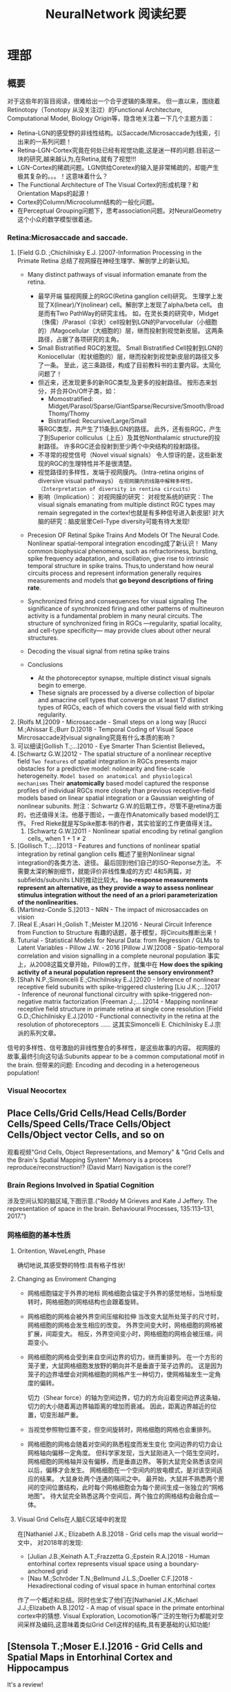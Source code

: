 

#+STARTUP: indent
#+TITLE: NeuralNetwork 阅读纪要

* 理部
** 概要
对于这些年的盲目阅读，很难给出一个合乎逻辑的条理来。
但一直以来，围绕着Retinotopy（Tonotopy 从没关注过）的Functional Architecture, Computational Model, Biology Origin等，隐含地关注着一下几个主题方面：
- Retina-LGN的感受野的非线性结构。以Saccade/Microsaccade为线索，引出来的一系列问题！
- Retina-LGN-Cortex究竟在何处已经有视觉功能,这是迷一样的问题.目前这一块的研究,越来越认为,在Retina,就有了视觉!!!
- LGN-Cortex的稀疏问题。LGN供给Coretex的输入是非常稀疏的，却能产生极其复杂的。。。！这意味着什么？
- The Functional Architecture of The Visual Cortex的形成机理？和Orientation Maps的起源！
- Cortex的Column/Microcolumn结构的一般化问题。
- 在Perceptual Grouping问题下，思考association问题。对NeuralGeometry这个小众的数学模型很着迷。

*** Retina:Microsaccade and saccade.
1. [Field G.D. ;Chichilnisky E.J. ]2007-Information Processing in the Primate Retina
   总结了视网膜在神经生理学、解剖学上的新认知。
   - Many distinct pathways of visual information emanate from the retina.
     - 最早开端
       猫视网膜上的RGC(Retina ganglion cell)研究。
       生理学上发现了X(linear)/Y(nolinear) cell。解剖学上发现了alpha/beta cell。
       由是而有Two PathWay的研究主线。
       如，在灵长类的研究中，Midget（侏儒）/Parasol（伞状）cell投射到LGN的Parvocellular（小细胞的）/Magocellular（大细胞的）层，继而投射到视觉新皮层。
       这两条路径，占据了各项研究的主角。
     - Small Bistratified RGC的发现。
       Small Bistratified Cell投射到LGN的Koniocellular（粒状细胞的）层，继而投射到视觉新皮层的路径又多了一条。
       至此，这三条路径，构成了目前教科书的主要内容。太简化问题了！
     - 但近来，还发现更多的新RGC类型,及更多的投射路径。
       按形态来划分，并合并On/Off子类，如：
       - Momostratified: Midget/Parasol/Sparse/GiantSparse/Recursive/Smooth/BroadThomy/Thomy
       - Bistratified: Recursive/Large/Small
       等RGC类型，共产生了11条到LGN的路径。
       此外，还有些RGC，产生了到Superior colliculus（上丘）及其他Nonthalamic structure的投射路径。
       许多RGC还会投射到至少两个中央结构的投射路径。
     - 不寻常的视觉信号（Novel visual signals）
       令人惊讶的是，这些新发现的RGC的生理特性并不是很清楚。
     - 视觉路径的多样性，发端于视网膜内。（Intra-retina origins of diversive visual pathways）
       =在视网膜内的线路中解释多样性。（Interpretation of diversity in rentina circuits）=
     - 影响（Implication）：
       对视网膜的研究：
       对视觉系统的研究：The visual signals emanating from multiple distinct RGC types may remain segregated in the cortex!也就是有多种信号进入新皮层!
       对大脑的研究：脑皮层里Cell-Type diversity可能有待大发现!

   - Precesion OF Retinal Spike Trains And Models Of The Neural Code.
     Nonlinear spatial-temporal integration encoding成了新认识！
     Many common biophysical phenomena, such as refractoriness, bursting, spike frequency adaptation, and oscillation, give rise to intrinsic temporal structure in spike trains.
     Thus,to understand how neural circuits process and represent information generally requires measurements and models that *go beyond descriptions of firing rate*.

   - Synchronized firing and consequences for visual signaling
     The significance of synchronized firing and other patterns of multineuron activity is a fundamental problem in many neural circuits.
     The structure of synchronized firing in RGCs —regularity, spatial locality, and cell-type specificity— may provide clues about other neural structures.
   - Decoding the visual signal from retina spike trains

   - Conclusions
     - At the photoreceptor synapse, multiple distinct visual signals begin to emerge.
     - These signals are processed by a diverse collection of bipolar and amacrine cell types that converge on at least 17 distinct types of RGCs, each of which covers the visual field with striking regularity.
2. [Rolfs M.]2009 - Microsaccade - Small steps on a long way
   [Rucci M.;Ahissar E.;Burr D.]2018 - Temporal Coding of Visual Space
   Mircrosaccade对visual signaling究竟有什么本质的影响？
3. 可以细读[Gollish T.;...]2010 - Eye Smarter Than Scientist Believed。
4. [Schwartz G.W.]2012 - The spatial structure of a nonlinear receptive field
   =Two features= of spatial integration in RGCs presents major obstacles for a predictive model: nolinearity and fine-scale heterogeneity.
   =Model based on anatomical and physiological mechanisms=
   Their *anatomically* based model captured the response profiles of individual RGCs more closely than previous receptive-field models based on linear spatial integration or a Gaussian weighting of nonlinear subunits.
   附注：Schwartz G.W.的后期工作，尽管不是retina方面的，也还值得关注。他基于图论，一直在作Anatomically based model的工作。
   Fred Rieke就是写Spike那本书的作者，其实验室的工作更值得关注。
   1. [Schwartz G.W.]2011 - Nonlinear spatial encoding by retinal ganglion cells_ when 1 + 1 ≠ 2
5. [Gollisch T.;...]2013 - Features and functions of nonlinear spatial integration by retinal ganglion cells
   概述了鉴别Nonlinear signal integration的各类方法、途径。
   最后回到他们自己的ISO-Reponse方法。
   不需要太深的解剖细节，就能评价非线性集成的方式!
   4和5两篇，对subfields/subunits LN的推动比较大。
   *Iso-response measurements represent an alternative, as they provide a way to assess nonlinear stimulus integration without the need of an a priori parameterization of the nonlinearities.*
6. [Martinez-Conde S.]2013 - NRN - The impact of microsaccades on vision
7. [Real E.;Asari H.;Golish T.;Meister M.]2016 - Neural Circuit Inference from Function to Structure
   有趣的话题，基于模型，将Circuits推断出来！
8. Tuturial - Statistical Models for Neural Data: from Regression / GLMs to Latent Variables - Pillow J.W. - 2016
   [Pillow J.W.]2008 - Spatio-temporal correlation and vision signalling in a complete neuronal population
   事实上，从2008这篇文章开始，Pillow的工作，就集中在 *How does the spiking activity of a neural population represent the sensory environment?*
9. [Shah N.P.;Simoncelli E.;Chichilnisky E.J.]2020 - Inference of nonlinear receptive field subunits with spike-triggered clustering
   [Liu J.K.;...]2017 - Inference of neuronal functional circuitry with spike-triggered non-negative matrix factorization
   [Freeman J.;....]2014 - Mapping nonlinear receptive field structure in primate retina at single cone resolution
   [Field G.D.;Chichilnisky E.J.]2010 - Functional connectivity in the retina at the resolution of photoreceptors
   ......
   这其实Simoncelli E. Chichilnisky E.J.宗派的系列文章。
信号的多样性、信号激励的非线性整合的多样性，是这些故事的内容。
视网膜的故事,最终引向这句话:Subunits appear to be a common computational motif in the brain.
但带来的问题: Encoding and decoding in a heterogeneous population!
*** Visual Neocortex
** Place Cells/Grid Cells/Head Cells/Border Cells/Speed Cells/Trace Cells/Object Cells/Object vector Cells, and so on
观看视频"Grid Cells, Object Representations, and Memory" & "Grid Cells and the Brain's Spatial Mapping System"
Memory is a process reproduce/reconstruction!? (David Marr)
Navigation is the core!?
*** Brain Regions Involved in Spatial Cognition
涉及空间认知的脑区域,下图示意.("Roddy M Grieves and Kate J Jeffery. The representation of space in the brain. Behavioural Processes, 135:113–131, 2017.")
[[file:./images/GridCells/SpatialRecognition.jpg]]
*** 网格细胞的基本性质
**** Oritention, WaveLength, Phase
确切地说,其感受野的特性:具有格子性状!
[[file:./images/GridCells/Attributes.jpg]]
**** Changing as Enviroment Changing
- 网格细胞锚定于外界的地标
  网格细胞会锚定于外界的感觉地标，当地标旋转时，网格细胞的网格结构也会跟着旋转。
  [[file:./images/GridCells/ChangeWithAnchor.jpg]]
- 网格细胞的网格会被外界空间压缩和拉伸
  当改变大鼠所处笼子的尺寸时，网格细胞的网格会发生相应的改变。
  外界空间变大时，网格细胞的网格被扩展，间距变大。
  相反，外界空间变小时，网格细胞的网格会被压缩，间距变小。
  [[file:./images/GridCells/ChangeWithScale.jpg]]
- 网格细胞的网格会受到来自空间边界的切力，继而重排列。
  在一个方形的笼子里，大鼠网格细胞发放野的朝向并不是垂直于笼子边界的。
  这是因为笼子的边界墙壁会对网格细胞的网格产生一种切力，使网格轴发生一定角度的偏转。
  [[file:./images/GridCells/ChangeWithBoundary.jpg]]

  切力（Shear force）的轴为空间边界，切力的方向沿着空间边界这条轴，切力的大小随着离边界轴距离的增加而衰减。
  因此，距离边界越近的位置，切变形越严重。
  [[file:./images/GridCells/ChangeWithBoundary_I.jpg]]
- 当视觉参照物位置不变，但空间旋转时，网格细胞的网格也会重排列。
  [[file:./images/GridCells/ChangeWithSpaceRotation.jpg]]
- 网格细胞的网格会随着对空间的熟悉程度而发生变化
  空间边界的切力会让网格轴向偏移一定角度。
  但科学家发现，当大鼠刚进入一个陌生空间时，网格细胞的网格轴并没有偏移，而是垂直边界。
  等到大鼠完全熟悉该空间以后，偏移才会发生。
  网格细胞在一个空间内的放电模式，是对该空间适应的结果。
  [[file:./images/GridCells/ChangeWithFamilarity.jpg]]
  大鼠身处两个连通的隔间之中。
  最开始，大鼠并不熟悉两个房间的空间位置结构，此时每个网格细胞会为每个房间生成一张独立的“网格地图”。
  待大鼠完全熟悉这两个空间后，两个独立的网格结构会融合成一体。
  [[file:./images/GridCells/ChangeWithFamilarity_I.jpg]]
**** Visual Grid Cells在人脑EC区域中的发现
在[Nathaniel J.K.; Elizabeth A.B.]2018 - Grid cells map the visual world一文中，
对2018年的发现:
  - [Julian J.B.;Keinath A.T.;Frazzetta G.;Epstein R.A.]2018 - Human entorhinal cortex represents visual space using a boundary-anchored grid
  - [Nau M.;Schröder T.N.;Bellmund J.L.S.;Doeller C.F.]2018 - Hexadirectional coding of visual space in human entorhinal cortex
作了一个概述和总结。同时也坐实了他们在[Nathaniel J.K.;Michael J.J.;Elizabeth A.B.]2012 - A map of visual space in the primate entorhinal cortex中的猜想.
Visual Exploration, Locomotion等广泛的生物行为都能对空间采样及编码,这意味着类似Grid Cell这样的结构,具有更基础的认知功能!

** [Stensola T.;Moser E.I.]2016 - Grid Cells and Spatial Maps in Entorhinal Cortex and Hippocampus
It's a review!
*** Place Cells and Grid Cells神经生理发现
- Place Cells:  ... Tolmanian cognitive maps
- Grid Cells: ...
*** Grid-to-Place Transformation中的神经生理
Grid Map的组织方式: 沿着 MEC 的 DorsalVentral Axis 的 Modular Organization. See "Discretization of the Entorhinal Grid Map"
*** Computational Models Of Grid-to-Place Transformation
一堆的猜想，留待慢慢阅读吧？
** [Sorscher B.]2019 - A unified theory for the origin of grid cells through the lens of pattern formations
这篇文章，可能会是一片重要的文章! - 最终,2022年,修改了一下后,在Neuron期刊上发表!
而[Dumont N.S.Y.;...]2020 - Accurate representation for spatial cognition using grid cells 一文中,也据此来论证SSP的生物合理性.

** New approaches to Deep Networks
这是一篇评论，议及四种网络
- CapsuleNet  (Hinton  @ ??)
- HTM         (Hawkins @ Numenta)
- Sparsey     (Rinkus  @ Neurithmic Systems)
- RCN         (George  @ Vicarious)

References
- Sabour, S., Frosst, N. & Hinton, G.            Dynamic Routing between Capsules. (2017).
- Hawkins, J., Ahmad, S. & Cui, Y.               Why Does the Neocortex Have Layers and Columns, A Theory of Learning the 3D Structure of the World.(2017).
- George, D. & Hawkins, J.                       A hierarchical Bayesian model of invariant pattern recognition in the visual cortex.(2005).
- Hawkins, J. & George, D.                       Hierarchical temporal memory: Concepts, theory and terminology.(2006).
- George, D. & Hawkins, J.                       Towards a mathematical theory of cortical micro-circuits.(2009).
- Hawkins, J., Ahmad, S. & Dubinsky, D.          HTM Cortical Learning Algorithms.(2011).
- Hawkins, J. & Ahmad, S.                        Why neurons have thousands of synapses, a theory of sequence memory in neocortex.(2016).
- George, D. et al.                              A Generative Vision Model that Trains with High Data Efficiency and breaks text-based CAPTCHAs.(2017).
- Rinkus, G. J.                                  A cortical sparse distributed coding model linking mini- and macrocolumn-scale functionality.(2010).
- Rinkus, R. & Leveille, J.                      Superposed Episodic and Semantic Memory via Sparse Distributed Representation. (2017).

** Sparsey - Event Recognition Via Deep Hierarchical Sparse Distributed Code - 2014
注：在《Radically New Theory of how the Brain Represents and Computes with Probabilities》里又总结了他的那些激进理论。
A macro/mini-column model of cortical computation
cells -> mini-columns (competitive modulars) -> macro-columns

作者反思群编码的问题：
Most previous probabilistic population coding (PPC) theories share basic properties:
1) continuous-valued units;
2) fully/densely-distributed codes;
3) graded synapses;
4) rate coding;
5) units have innate unimodal tuning functions (TFs);
6) units are intrinsically noisy;
7) noise/correlation is generally considered harmful.

They present a radically different theory that assumes:
1) binary units;
2) only a small subset of units, i.e., a sparse distributed representation (SDR) (a.k.a. cell assembly, ensemble),comprises any individual code;
3) functionally binary synapses;
4) signaling formally requires only single(i.e., first) spikes;
5) units initially have completely flat TFs (all weights zero);
6) units are far less intrinsically noisy than traditionally thought;
7) rather noise is
   - a resource generated/used to cause similar inputs to map to similar codes,
   - controlling a tradeoff between storage capacity and embedding the input space statistics in the pattern of intersections over stored codes,
   - epiphenomenally determining correlation patterns across neurons.

** RCN - Recursive Cortical NetWork
RCN integrates and builds upon various ideas from Compostional Models - ... - into a structured probabilistic graphical model such that Belief-Propagation can be used as the primary approximate inference engine.
** Capsulenet
对这个网络,不能用纯粹的数学或技术眼光看.要看他们二十年来在坚持什么！它那背后简单的哲学！
*** 从"Transforming auto encoder"开始,提出Capsules这个比喻！"Capsules encapsulate all important information about the state of the feature they are detecting in vector form."
下面是那篇文章中最重要的话:
Instead of aiming for viewpoint invariance in the activities of “neurons”
that use a single scalar output to summarize the activities of a local pool of replicated feature detectors,

artificial neural networks should use local “capsules”
that perform some quite complicated internal computations on their inputs
and then encapsulate the results of these computations into a small vector of highly informative outputs.


Each capsule
learns to recognize an implicitly defined visual entity
over a limited domain of viewing conditions and deformations
and
it outputs
both
the probability that the entity is present within its limited domain
and
a set of “instantiation parameters”
that may include the precise pose, lighting and deformation of the visual entity relative to an implicitly defined canonical version of that entity.

When the capsule is working properly,
the probability of the visual entity being present is locally invariant
— it does not change as the entity moves over the manifold of possible appearances within the limited domain covered by the capsule.
The instantiation parameters, however, are “equivariant”
— as the viewing conditions change and the entity moves over the appearance manifold,
the instantiation parameters change by a corresponding amount because they are representing the intrinsic coordinates of the entity on the appearance manifold.

理解起来的话，就是:
"Capsules encapsulate all important information about the state of the feature they are detecting in vector form."
CNN丢失了feature的状态信息.
"胶囊"不仅要提供feature出现的概率,还要提供feature的状态信息！
!!但这样看来,和其他的"column"新理念,还是有差异的!


*** "Dynamic Routing Between Capsules"
这篇文章是"Capsules"理念的又一技术上的探索.
**** 技术一: "Routing by agreement"
Compositional Gramar, Hierarchical Representation, Parse Tree 等等,是脑内知识表示的比喻,这似乎是"所期望"的共识！但如何达成这样的表示呢？
动态路由要解决的问题是:自底向上,构造层次表示！ -- From bottom to up, to construct Parse Tree or Hierarchical Representation!
Lower level capsule will send its input to the higher level capsule that “agrees” with its input.
表面看来有点逻辑玄奥.
**** 技术二: "Squashing"
"We want the length of the output vector of a capsule to represent the probability that the entity represented by the capsule is present in the current input."
**** 技术三: 其实是个假设,"At each location in the image, there is at most one instance of the type of entity that a capsule represents."


** HTM(Hierarchical Temporal Memory)
(目前,有这种理论变化 HTM => The Thousand Brains Theory of Intelligence)
*** Biological and Machine Intelligence: - A digital book that documents Hierarchical Temporal Memory (HTM) - 这里面可能真有戏!
这是关于HTM的技术文档。
**** HTM Principles
神经生理学上的那些内容，启发了作者的基本原理？
- Biological Observation: =The Structure of the Neocortex=
  HTM principle:          =Common Algorithms [Cellunar layers - Mini-Columns - Columns]=
- Biological Observation: =Neurons are Sparsely Activated=
  HTM principle:          =Sparse Distributed Representations(SDR)=
- Biological Observation: =The Inputs and Outputs of the Neocortex=
  HTM principles:
  1. Sensory Encoders
  2. HTM Systems are embeded within sensory-motor Systems
  3. HTM relies on streaming data and sequence memory
  4. On-Line learning
**** Sparse Distributed Representations
- Capacity of SDRs and the probability of mismatches
- Robustness of SDRs and the probability of error with noise
- Reliable classification of a list of SDR vectors
- Unions of SDRs
- Robustness of unions in the presence of noise
需要注意的是,SDR应当是Distributed Vector Representation(DVR)这一庞大议题下的子议题.!
需要反思的是，“稀疏表示”路线有多少种。这个在"HTM Spatial Pooler"里总结一下！
**** Encoding Data for HTM Systems
**** Spatial Pooling algorithms
**** Tempory Memory Algorithms
**** Voting across columns
**** Location Layers in Grid Cells
*** 几篇论文：
**** Why neurons have thousands synapses - a Theory of Sequence Memory in Neocortex [Hawkins J]2015
建立了 HTM model neurons.
**** The HTM Spatial Pooler — A Neocortical Algorithm for Online Sparse Distributed Coding [YuWei Cui]2017
Sparse Coding技术中存在的问题：
- 着重表示，没搞清计算本质。
  重构误差最小+“某条优化原则: 能耗最小，稀疏表示反映客观世界的稀疏结构等等”
  Most previous studies propose the goal of sparse coding is to avoid information loss, reduce energy consumption, form associative memory with minimum cross talk, and so on.
  但问题是，它们没考虑Sparse Coding的计算特性。即稀疏码，适用于什么样的计算体系，如何用于计算，等等一系列问题。
- HTM Spatial Pooler中考虑的因素
  Sparseless, Entropy, Noise Robustness, Stablity.
**** 关于Location Based FrameWork的思想的形成，目前看三篇文章:
- =A Theory of How Columns in the Neocortex Enable Learning the Structure of the World [Hawkins J.]2017=
  Columns and Layers 是个通用结构,这意味着什么?
- =Locations in the Neocortex - A Theory of Sensorimotor Object Recognition Using Cortical Grid Cells [Lewis M.]2019=
- =A Framework for Intelligence and Cortical Function Based on Grid Cells in the Neocortex [Hawkins J.]2019=
  这篇文章提出了Location Based Framwork的思想.
** The Origins of Orientation Maps in V1
Neural tuning to visual stimulus orientation is one of the hall-marks of the primary visual cortex (V1) in mammals.
The orientation map is a hallmark of primary visual cortex in higher mammals.
*** Retina - Thalamus - Cortex
The Orientation map的形成机理,......
A key assumption of the current model is that neighboring V1 neurons receive feedforward inputs from a similar population of nearby RGCs, as suggested by the statistical wiring model.
见[Ringach D.]的2004，2007的文章。
但这个模型没有直接的实验数据来作支撑，故引出些许争议。
1. [Schottdorf M.;...]2015 - Random Wiring, Ganglion Cell Mosaics, and the Functional Architecture of the Visual Cortex
   这篇文章用实验作比较研究，值得看完。可了解对V1 functional architecture的形成机理进行解释的各种假说，以及它们之间的争论！
   但此文似乎是在用数据，质疑最新的Statistics wiring model（如Moire Interference Model），因为它还是不能满足‘common design’的试验结果。
   'Common Design'这一概念来至"[Kaschube M.;...]2010 - Universality in the evolution of orientation columns in the Visual Cortex"。
   有两种相对立的形成机理假设模型
   1) Statistics wiring model。 Moire Interference Model是目前较简洁有效的模型。但是受到此文的温柔质疑。
   2) Long-Range interaction model。 Kaschube M.用这类模型中的SOM来解释他发现的Universality，即所谓的‘common design’。
   此二者也代表了Forward和Recurent的争论。
   至于结论，我们细看。
2. [Paik SB.;Ringach D.]2011 - Retinal origin of orientation maps in the visual cortex
3. [Paik SB.;Ringach D.]2012 - Link between orientation and retinotopic maps in primary visual cortex
   此二文，给出了 Origin of orientation maps 的 Moire Interference机理猜想。这个值得注意。
   同时将Origin问题，延伸到Retina。Retina Mosaics 近乎可确定 Orientation Map。
4. [Markram H.]2015 - Reconstruction and Simulation of Neocortical Microcircuitry
5. [Jang J.]2020 - Retino-Cortical Mapping Ratio Predicts Columnar and Salt-and-Pepper Organization in Mammalian Visual Cortex
   实验验证了V1面积/R面积，这样一个参数，可以推断 V1 Orientation Map的类型，连续的还是椒盐的。
   讨论出这样的观点：
   1) Firstly, seeded by forward afferents.
   2) Secondly, fine-tuned by various types of synaptic plasticity in feedfor-ward and recurrent circuits
** Cognitive Map
*** Cognitive Map的概念
**** Tolman et al.在上世纪上半页, 在研究Rats在Maze中的行为时,提出的一个抽象概念.
"...referring to a rich internal model of the world that accounts for the relationships between events and predicts the consequences of actions."
这个概念,首先在认知神经科学的"spatial behavior"中,产生了重大影响.
引导了一系列的发现:
- Place cells (O’Keefe and Nadel, 1978)
- Grid cells (Hafting et al., 2005)
- Social place cells (Danjo et al., 2018; Omer et al., 2018)
- Head-direction cells (Taube et al., 1990)
- Object-vector cells (Høydal et al., 2018)
- Reward cells (Gauthier and Tank, 2018)
- Boundary vector cells (Lever et al., 2009)
- Goal direction cells (Sarel et al., 2017)
这些空间细胞似乎具有特定的功能表示,
但,容纳这些细胞的大脑组织结构,却同时,在generalization, inference, imagination, social cognition, and memory等神经处理任务中起着重要作用.
这些神经活动或处理任务, 是和广义的认知图有关的.
因此,这些类细胞在复杂的,高维的,非空间的认知图中,如何组织知识,是即将面临的挑战.
一个抽象的认知图,如何能数学地描述呢?这些描述或表示,又如何编码进网络中,进行运算?
*** Learning set
Harlow et al.在上世纪上半页,在研究" Discriminating a rewarding from two or more stimulus"学习行为时,
发现了一些有趣的现象,学习者可能学到了一些抽象知识,因此,他猜测有"a learning set"的机制存在, 用以表示抽象知识.
抽象知识的学习和表示,如何数学地描述?这一路线,我还没有基础知识面,待深入!
*** [Behrens T.E.J.;...]2018 - What Is a Cognitive Map
这篇文章提供了不错的概述!
Cognitive Map 和 Leaning Set又能怎样地发生关系呢?
** Semantic Pointer Architecture(SPA), Vector Symbolic Architecture and Spatial Semantic Pointer(SSP)
认知科学, 科学地研究诸如"attention, language use, memory, perception, problem solving, creativity, and thinking"等心智过程(mental process).
- “most cognitive scientists agree that knowledge in the human mind consists of mental representations”
- “cognitive science asserts: that people have mental procedures that operate by means of mental representations for the implementation of thinking and action"

有各种证据表明,有多类 Mental Representation(MR)存在.
可以看到,在Recognitive Model,或更大的目标, Brain Model中, Mental Representation 处于关键位置.
在神经网络的架构下,它需要满足:
- Implementable(? Encoderbale and Decoderbale).
  将信号,特征空间等,以神经编码的方式,得到心智表示. 反过来,有相应的过程!
- Transformable or Composable or Operatable.
  在心智表征上,施以各式心智处理过程.
- Structured Organization or Grouping.
  心智表征,是层次的,结构化的.
- Dynamics.

近来,我看到很多有关表示或表征的文章,各有巨大差异,但似乎均有共同的猜想出处, 即 Cognitive Map.而且,似乎都在想攻克"Spatial Behavior"这个具体的认知领域, 以论证自己的设想的现实性.

*** Neural Engineering FrameWork(NEF)
The Neural Engineering Framework (NEF) provides a set of principles for performing computations with spiking neural networks.
这是一套SNN的设计原则或方法学.
- Neural representations are defined by the combination of nonlinear encoding (exemplified by neuron tuning curves) and weighted linear decoding.
- Transformations of neural representations are functions of variables that are represented by neural populations.
  Transformations are determined using an alternately weighted linear decoding,..
- Neural dynamics are characterized by considering neural representations as control theoretic state variables.
  Thus, the dynamics of neurobiological systems can be analyzed using control theory.
*** SPA理论构想,在一本书"How to build a brain"系统地提出来.
概括说来, 语义指针(Semantic Pointer)假设认为:
- Higher-level cognitive functions in biological systems are made possible by semantic pointers.
- Semantic pointers are neural representations that carry partial semantic content.
- Semantic pointers are composable into the representational structures necessary to support complex cognition.

用术语语义指针,在于:
- 架构里的(语义)表示,有些类似计算机科学里的指针,能够获取大量的信息,而这些信息并未在语义表示中,直接承载或表示.
- 但它又是语义性的,因为这些表示的距离,如同联结主义设想的,能够扑捉语义矢量空间的关系.

Semantic Pointer Architecture (SPA; Eliasmith, 2013), which proposes a means of neurally implementing VSAs for explaining cognitive behaviour in biologically plausible spiking networks.
也可参考: [Gosmann Jan]2018 - PhD_Thesis -  An Integrated Model of Context, Short-Term, and Long-Term Memory
VSA是SPA的一个实例,易于在具有生物合理性的Spiking Neural Network中实现VSA,并可解释诸多认知行为!
*** Vector Symbolic Architecture (VSA)
Vector Symbolic Architecture(VSA)是离散表征的一支,在高维矢量空间建立某种代数结构,并用代数来编码这些离散的MR结构.
？Architecture指的是基于Vector Symbol构建Mental Representation的方法学
VSAs have been used to characterize a variety of cognitive behaviours,......
When VSAs are used to model cognitive behaviours, they essentially define methods for characterizing continuous vectors as both slots and fillers and define a method of binding fillers to slots.

VSA的关键基础在于那个代数结构如何定义.(参考: [Gosmann Jan]2018 - PhD_Thesis -  An Integrated Model of Context, Short-Term, and Long-Term Memory)
Three types of operators are considered essential in a VSA.
- A measure of similarity: s
- A superposition operator: S
- A binding operator(with an approximate inverse or unbinding operation ): B

*** Spatial Semantic Pointer
目前,前述内容知道大概就行.
- 令人奇怪的是, SPA中涌现出SSP,能够很好地描述Grid Cells的相关内容!
  三个层面: Vector Space + SPA + SSP
  - Vector Space(大家都知道)
  - VSA(Vector Symbolic Architecture)是SPA(Semantic Pointer Architecture)的一个特例!(看Gosmann J.的博士论文)
    矢量空间: Semantic Pointers构成了Vector Space!
    语义算子: 相似, 叠加, 绑定. 特殊元素: Identity vector, Absorbing Element, Unitary Vector
    重点研究或猜测这些代数对象怎么实现! 其中, Unitary Vector构成的流型空间, 值得研究一下.
  - 当绑定算子是循环卷积运算时, 可定义"fractional binding",由是有了空间语义指针SSP的概念!
    SSP 在 [Komer Berent]2019 - A neural representation of continuous space using fractional binding 一文中提出.
- SSP 在动力学方面的表现,值得关注!
  [Voelker A.R.]2021 - Simulating and Predicting Dynamical Systems With Spatial Semantic Pointers


* 工部
** FCN 中的FC是什么含义？
Fully Convolution意味着什么？
FCN 一开始就和语义分割扯上关系，怎么回事？
** Siamese and Triplet Net 在 Image Ebedding 中的作用
https://github.com/adambielski/siamese-triplet

** FPN 的目的是什么？
源自文章 "Feature pyramid networks for object detection"
各种尺度的Feature Map的来源,及相互关系,利用方式! 那么下面的术语:
- Featurized Image Pyramid: Image Pyramid 产生 Feature Map堆栈
- Single/Top Feature map: 只利用DNN的顶层Fetaure Map
- Pyramidical Feature Hierarchy: 独立利用DNN的各层Feature Map
- Feature Pyramid Networks: 是种DNN范式。按我的理解,具有"生成"的味道?
** Convolutional Activition Map 是个什么概念？
CAM: Learning Deep Features for Discriminative Localization
Grad-cam: Visual explanations from deep networks via gradient-based localization
各自说了什么事？

** Wieland Brendel and Matthias Bethge 想说什么?
*** 文章ImageNet-Trained CNNs are biased towards texture; Increasing shape bias improves accuracy and robustness.
用标题将他的内容全部说出来了.
*** 文章BagNet
进一步将上面的事说明白了!
但我将他们的代码从头实现一遍,总觉得:造做！
** Fine Grained Image Analysis
*** 纲要
**** Fine-grained image recognition
***** Fine-grained recognition by localization-classification subnetworks
****** Employing detection or segmentation techniques
****** Utilizing deep filters / activations
****** Leveraging attention mechanisms
****** Other methods
***** Fine-grained recognition by end-to-end feature encoding
****** High-order feature interactions
****** Specific loss functions
****** Other methods
***** Fine-grained recognition with external information
****** Fine-grained recognition with web data
****** Fine-grained recognition with multi-modality data
****** Fine-grained recognition with humans in the loop
**** Fine-grained image retrieval
***** Content-based fine-grained image retrieval
***** Sketch-based fine-grained image retrieval
**** Fine-grained image generation
***** Generating from fine-grained image distributions
***** Generating from text descriptions
**** Future directions of FGIA
***** Fine-grained few shot learning
***** Fine-grained hashing
***** Fine-grained domain adaptation
***** FGIA within more realistic settings
*** 论文阅读一：视觉对象的图表示及可解释性
2020 - Interpretable and Accurate Fine-grained Recognition via Region Grouping
2018 - Beyond Grids: Learning Graph Representations for Visual Recognition
2018年的文章应是这条路线的基础。基于Perceptual Grouping的观点，运用Graph Representation方法，去研究视觉对象的认知问题。
** Anchor Free Object Detection
这中间的理论问题是什么？最终追溯到“对象的表示”问题。
边界框是目前最通用的，但它提供的信息实在是太粗旷了。
什么叫合理或合适的对象表示？
*** Paper List
- 2020
  - Any More?
  - AutoAssign: Differentiable Label Assignment for Dense Object Detection.(Rejected?)
  - RepPoints V2: Verification Meets Regression for Object Detection.(*Pay Attention!*)
  - Corner Proposal Network for Anchor-free, Two-stage Object Detection.
  - HoughNet: Integrating near and long-range evidence for bottom-up object detection.
  - Bridging the Gap Between Anchor-based and Anchor-free Detection via Adaptive Training Sample Selection.
  - Soft Anchor-Point Object Detection.
  - CentripetalNet: Pursuing High-quality Keypoint Pairs for Object Detection.
  - SaccadeNet: A Fast and Accurate Object Detector.
  - Localization Uncertainty Estimation for Anchor-Free Object Detection.
  - Dense RepPoints: Representing Visual Objects with Dense Point Sets.(*Pay Attention!*)
  - BorderDet: Border Feature for Dense Object Detection.
  - Generalized Focal Loss: Learning Qualified and Distributed Bounding Boxes for Dense Object Detection.
- 2019
  - RepPoints: Point Set Representation for Object Detection.(*Pay Attention*)
  - Segmentation is All You Need.
  - FCOS: Fully Convolutional One-Stage Object Detection. (*Pay Attention*)
    [[file:./images/fcos_Architecture.png]]
  - CenterNet: Detecting Objects as Paired Points
  - CenterNet: Keypoint Triplets for Object Detection.
  - CenterNet: Objects as Points. (*Pay Attention*)
  - FoveaBox: Beyond Anchor-based Object Detector.
  - Feature Selective Anchor-Free Module for Single-Shot Object Detection.
  - ExtremeNet: Bottom-up Object Detection by Grouping Extreme and Center Points.
- 2018
  - CornerNet: Detecting Objects as Paired Keypoints.
  - An Anchor-Free Region Proposal Network for Faster R-CNN based Text Detection Approaches.
- 2016
  - You Only Look Once: Unified, Real-Time Object Detection.
  - UnitBox: An Advanced Object Detection Network.
- 2015
  - DenseBox: Unifying Landmark Localization with End to End Object Detection.
*** Arguments

** CAM和Grad-CAM的涵义:
** Graph Neural Network:
*** The Concept of GNN:
*** Graph Embeding
*** Graph Convolution:
  - Spatial Convolution
  - Spectral Convolution

** Neural Geometry and Group-CNN
Neural Geometry源自对 Visual Cortex Columns结构作几何解释。
Neural Geometry的主题在于Connection.
但[Bekkers E.J.]2020 - B-Spline CNNs On Lie Group中的工作,
将Neural Geometry与Geometric Deep Learning建立了联系.
*** [Sarti A.;Citti G.]2019 - NeuroGeometry of Perception - isotropic and anisotropic aspects
这算是对Neural Geometry一个阶段的总结.
*** G-CNN
Group convolutional neural networks (G-CNNs) are a class of neural networks that are equipped with the geometry of groups.

** Deep Implicit Layers
隐含层的概念， 有点类似隐函数的概念。
*** Neural ODEs
*** Deep Equilibrium Models
*** Differentiable optimization
** Graph Neural Diffusion(Neural PDEs)
Beltrami Flow, Ricci Flow and So On!
** Geometric deep learning
Michael M. Bronstein这个人,学习Klein Erlangen Programme的精神,搞了个纲领,叫做“Geometric Deep Learning”.
参考[Bronstein M.M.]2021 - Geometric Deep Learning - Grids, Groups, Graphs, Geodesics, and Gauges


*** Geometric Priors
- Symmetry
- Scale Separation
*** Geometric Domains
*** Geometric Deep Learning Models
** FEP, VAE and EBM
我想还是以几篇Review来展开吧!
*** [Buckley C.L.]2017 - The free energy principle for action and perception: A mathematical review
*** [Clark A.]2013 - Whatever next? Predictive brains, situated agents, and the future of cognitive science
*** [Now]2019 - An Introduction to Variational Autoencoders
** Modern Hopfield Network这条线路又意味者什么?
Energy-Based-Model(EBM)的要点:
 - "Capture Dependencies through an energy function"
 - "but, the energy is used for inference, not for learning"
 - "Probabilistic models are a special case of EBM.","but, EBM is more"
   - "EBM gives more flexibility in the choice of the scoring function."
   - "More flexibility in the choice of objective function for learning"
   - "From energy to probability: Gibbs-Boltzmann distribution"
Hopfield网络是联想记忆,记忆Patterns就定义了能量地势,地势的梯度下降给出「回忆」的结果.
*** Modern Hopfield Network 开始于Binary States的Dense Associative Memory(DAM:[Krotov D.]2016 - Dense Associative Memory for Pattern Recognition.)
*** 继之以Continuous States的进展!([Demircigil, M;...]2017 -  On a model of associative memory with a huge storage capacity)
*** 发现Modern Hopfield Network和Transformers的关系!
Attention is all you need! && Hopfield is all you need!
*** Krotov和Hopfield出来澄清一些事!!!([Krotov D.]2020 - Large Associative Memory Problem in Neurobiology and Machine Learning)
[Demircigil, M.;]定义的能量函数,不符合生理学或生物学道理!从微观生物学的角度,也可以给出新的能量函数,等等!
*** [Krotov D.]在IBM在搞名堂! Hiearchical Associative Memory && Energy Transformers
**** [Krotov D.]2021 - Hierarchical Associative Memory
**** [Krotov D.]2022 - Energy Transformers
*** 能量函数,是否在Associative Memory和Probabilistic Modeling之间建立了桥梁？（2024 - Bridging Associative Memory and Probabilistic Modeling）
人工智能的两个基础领域,是否有融通的可能？
** E-Patient/Digital-Patient & E-Medicine/Digital-Medicine ~~> Computational Anatomy(计算解剖学) & Computational Physiology(计算生理学)
*** Computational Anatomy
The objective of Computational Anatomy (CA) is the modeling and analysis of biological variability of the human anatomy.
Typical applications cover
- the simulation of average anatomies and normal variations,
- the discovery of structural differences between healthy and diseased populations,
- and the detection and classification of pathologies from structural anomalies.

Studying the variability of biological shapes is an old problem (cf. the remarkable book “On Shape and Growth” by D’Arcy Thompson).
Significant efforts have been made since that time to develop a theory for statistical shape analysis(统计形状分析).
Despite all these efforts, there is a number of challenging mathematical issues which remain largely unsolved in general.
A particular issue is the computation of statistics on manifolds which can be of infinite dimension (e.g the group of diffeomorphisms).

There is a classical stratification(分层) of the problems into the following 3 levels:
- construction from medical images of anatomical manifolds of points, curves, surfaces and volumes;
- assignment of a point to point correspondence between these manifolds using a specified class of transformations (e.g. rigid, affine, diffeomorphism);
- generation of probability laws of anatomical variation from these correspondences.
*** Computational Physiology
The objective of Computational Physiology (CP) is to provide models of the major functions of the human body and numerical methods to simulate them.
The main applications are in medicine and biology,
where CP can be used,for instance,
- to better understand the basic processes leading to the apparition of a pathology,
- to model its probable evolution
- and to plan, simulate, and monitor its therapy.


There is a hierarchy of modeling levels for CP models of the human body:
- the ﬁrst level is mainly geometrical, and addresses the construction of a digital description of the anatomy, essentially acquired from medical imagery;
- the second level is physical, involving mainly the biomechanical modeling of various tissues, organs, vessels, muscles or bone structures;
- the third level is physiological, involving a modeling of the functions of the major biological systems
  (e.g. cardiovascular, respiratory, digestive, central or peripheral nervous, muscular, reproductive, hormonal, etc.)
  or some pathological metabolism (e.g. evolution of cancerous or inﬂammatory lesions, formation of vessel stenoses, etc.);
- a fourth level would be cognitive, modeling the higher functions of the human brain.

这个分层,是从Visible Human 到Physioloical Human的分层!!
*** 从现在情况来看,深度学习神经网络在这些方面,有很多应用!
** DETR 给Object Detection带来的新范式
Detection Transformer(DeTr): End-To-End by Transformers.
Anchor Based --> Anchor Free --> End-to-End!!
*** How does DeTr do it?
**** Transformer
**** Learnable Object Queries
**** Set-Prediction

*** Some Rethinking
**** Effective Transformer.
Deformable-DeTr(重点看看,打开DeTr的正确方式?),UP-DeTr等等
***** What makes for an effective attention mechanisms?
***** How to aggregate multi-scale features into attention mechanisms?
***** How to train the transformer effectively?
这方面的研究,和在ViT上的很多研究是一致的.
**** Deformable Convolution NetWork 和 Transformer之间的深沉关系.(?都在解决"long-range dependencies and adaptive spatial aggregation"问题?)
InternImage, 按照ViTs的架构,来设计基于DCN的架构, 居然也取得了SOTA.
**** What makes for a sparse object detection methods.
Sparse R-CNN等
**** New label-assignment methods.
OTA等,
***** Considering label assignment from a global view.
**** What makes for a end-to-end object detection?
OneNet等
主要还是和label-assignment有关.具体的说,还要考虑什么因素?
**** How to extends to segmentation task?
***** SOLQ(Segmenting Object As Queries)等,还有对Box的考虑
***** MaX-DeepLab则开启了基于Mask Transformer的端到端(全景)分割框架.(MaX指Mask XFormers).
似乎有这样一条线索: *Box Based + Mask Classification --> *Box Free + *Mask Classification*
MaX是mask xformer的缩写! 可以写成一个公式!  SoftMax(Features x ObjectQueries.T) [维度为 (HW, D) x (D, N) --> (HW, N)].想想!
- MaX-DeepLab --> kMaX-DeepLab
  MaX-DeepLab的主要贡献是, 在做Mask Classification时,去掉了对Box(如Mask R-CNN)的依赖.
  这样作的好处,我猜,在于Segmentation 不再是 Detection的后继步骤.如同Faster R-CNN 与 Mask R-CNN的关系!
  但其Loss函数还是依赖很多.
  kMaX-DeepLab在MaX-DeepLab的基础上,讨论了cross-attention和cluster之间的关系.
- MaskFormer(For Semantic segmentation) --> Mask2Former (For panoptic segmentation) --> OneFormer (Universe image segmentation)
  + MaX(Mask XFormer)
    MaX垫定了理论形式.
    MaskFormer应当是后继工作!
  + Mask Classification 理论上,可以将各种分割任务进行统一.
- SegFormer (For semantic segmentation)--> Panoptic SegFormer (For panoptic segmentation)
- DiNo (For object detetction) --> Mask DiNo (Can object detection and segmentation be unified)
  + 这是在找话题吗?还是真见地?

**** How to apply for transfer learning or domain adaption task?
*** DINO家族(此DINO非彼DiNo,不道德的取名方式)
DINO means "Detr with Improved deNoising anchOr boxes"
DAB-DeTr --> DN-DeTr --> DiNo --> Mask DiNo --> OpenSeeD

** 关于Set-Prediction Problem 还可看看下述文章
Deep Sets
Set Transformer: A Framework for Attention-based Permutation-Invariant Neural Networks
Generative Adversarial Set Transformers
Conditional Set Generation with Transformers
** DiNo 给ViT的带来的新范式
看来FaceBook或MetaAI在这个方向,有不错的努力.前面还有项工作,DeiT,也作了不少努力!
文章2021 - DINO: Emerging Properties in Self-Supervised Vision Transformers
文章2023 - DINOv2: Learning Robust Visual Features without Supervision (附加 文章2023 - Vision Transformers Need Registers)

DiNo means "self-Distillation with No labels"
Dino是第一个在ViT架构上作自监督学习的!
之前,都是在CNN架构的网络上作自监督学习的.
关键问题:学习方法对ViT架构为什么有如此大的影响?导致自监督学习在目前是个研究热点!
*** 回顾一下Self-Supervised的历史
(有必要的话,可以考虑一下KD(Knowledge Distillation), 和Self-Supervised之间的碰撞)
**** Pretext Task : "Relative Location","Colorization","Context Encoder","Rotation Prediction"等主题文章.
"Pretext Task":所谓的"前置任务".
**** Contrastive Learning :
***** "MoCo(v1,v2,v3)":MoCo 这系列论文，将之前的对比学习,总结成字典查找的框架,再基于此提出 MoCo(Moment Contrast).
***** "SimCLR":
***** "BYOL(Boot your own latent)":
***** "SwAV(Swapping Assignments between multiple Views )":
***** "SimSiam": SimSiam 这篇论文则是对上述多篇论文进行了总结,并且化繁为简.
***** "BarlowTwins":
***** "DiNo": "self-supervised learning as a form of Mean Teacher self-distillation with no labels."
这句话怎么理解?

**** Masked Image(Data) Modeling:
ViT, 为NLP中的掩码学习机制，应用到视觉学习中， 打开了一扇大门！
***** BEiT(Bidirectional Encoder representation from Image Transformers):
***** MAE(Masked Autoencoders):
***** SimMIM:
***** MaskFeat:
*** Dino
**** 网络架构: Self Distillation Architecture
采用Momentum Tearcher模型.思想来自"Momentum Contrast for Unsupervised Visual Representation Learning".
据说,可有效解决Mode Collapse 问题!
**** 数据增强
DINO 中最核心的数据采样策略便是图像裁剪，这也是自监督学习领域应用非常广泛的主策略之一.
一般来说，我们可以将裁剪后的图像分为两种:
- Local views: 即局部视角，也称为 small crops，指的是抠图面积小于原始图像的 50%.
- Global views: 即全局视角，也称为 large crops，指的是抠图面积大于原始图像的 50%.
在 DINO 中，学生模型接收所有预处理过的crops图，而教师模型仅接收来自global views的crops图。
**** Loss函数
教师和学生得分的Cross Entropy!
**** Centering and Sharpening (可以研究一下,处理模式崩塌的技术)
在自监督学习中，mode collapse 是指网络的学习过程中出现了多样性减少的现象.
具体来说，当网络学习到一组特征表示时，往往会出现多个输入数据映射到相同的特征表示的情况，这就是所谓的模式崩塌.

这种现象通常是由于网络在优化过程中陷入了局部最优解.
只能考虑到一部分数据的特征表示,而忽略了其它数据样本的模式和特征,从而导致了多样性缺失的现象,因此会对模型的鲁棒性产生很大的负面影响.
*** DinoV2(偏现有技术的灵活综合运用!)
改善内容:
**** 数据集处理:
去燥(不合格的数据),去重(参考:A self-supervised descriptor for image copy detection) 得到数据集LVD-142M.
**** 方法
***** Discriminative Self-Supervised Method: 可认为是下述(DINO, iBOT, SwAV)三种方法的综合/组合?
- DINO: <==> Image Level Objective
- iBOT: <==> Patch Level Objective
- Sinkhorn-Knopp centering(SwAV):这个方法的核心思想是通过正则化来使学生和教师网络在特征表示上更加接近.
  (出自Dino作者早期的一些工作(其实,我发现DiNoS的工作都和他在Contrastive Learning,Deep Clustering方面的工作有关):
   "2020 - Unsupervised learning of visual features by contrasting cluster assignments",
   "2018 - Deep Clustering for Unsupervised Learning of Visual Features"
  )
- Untying head weights between both image and patch objectives. DiNo易过拟合,iBot易欠拟合.
- KoLeo regularizer:
- Adapting the resolution:
***** Efficient Implementation
这得学习源代码了!

** CSSP: Column Subset Selection Problem
文章Select to Better Learn: Fast and Accurate Deep Learning using Data Selection from Nonlinear Manifolds
** Variants of Transformer
我认为这可能是个重要的话题.Transformer本身,毕竟不是高效的.
[[file:images/VariantsOfTransformer.jpg][VariantsOfTransformer]]
Sparse transformer, LongFormer, Switch Transformers :
- *Explicit Sparse Transformer: : Concentrated Attention Through Explicit Selection*
- *Longformer: The Long-Document Transformer*
- *Switch Transformers: Scaling to Trillion Parameter Models with Simple and Efficient Sparsity*
Transformer-XL, Star-Transformer:
- *Transformer-XL: Attentive Language Models Beyond a Fixed-Length Context*
Routing Transformer, Linformer, Big Bird:(其实还是稀疏路线)
- *Efficient Content-Based Sparse Attention with RoutingTransformers*
- *Linformer: Self-Attention with Linear Complexity*
- *Big Bird: Transformers for Longer Sequences*

** 理解大语言模型的一些文章
*** Sebastian Ruder这几年老作评论:
**** 2018年, Sebastian Ruder做了一个回顾,比较权威.
- 2001 - 神经语言模型
- 2008 - 多任务学习
- 2013 - 词嵌入
- 2013 - NLP 神经网络
- 2014 - sequence-to-sequence 模型
- 2015 - 注意力机制
- 2015 - 基于记忆的网络
- 2018 - 预训练语言模型
**** 2021年, Sebastian Ruder提到的NLP热点
- Universal Models
- Massive Multi-task Learning
- Beyond the Transformer: (Perceiver..)
- Prompting
- Efficient Methods
- Benchmarking
- Conditional Image Generation
- ML for Science
- Program Synthesis
- Bias
- Retrieval Augmentation
- Token-free Models
- Temporal Adaptation
- The Importance of Data
- Meta-learning
*** NLP的10片主干文章
**** 理解大语言模型的结构和任务
- Neural Machine Translation by Jointly Learning to Align and Translate (2014)
  此文,引入了Attention Mechanisms,成为引入Transformer的动机!
- Attention Is All You Need (2017)
  See [[./images/NLP/Attention.jpg]]
  在原始的 Transformer 模型之后，大语言模型研究开始向两个方向分化:
  - 基于编码器结构的Transformer模型用于预测建模任务,例如文本分类;
  - 而基于解码器结构的Transformer模型用于生成建模任务,例如翻译、摘要和其他形式的文本内容生成。
- BERT: Pre-training of Deep Bidirectional Transformers for Language Understanding (2018)
  BERT是基于解码器的模型结构!
- Improving Language Understanding by Generative Pre-Training (2018) -- GPT
  GPT是基于解码器的模型结构!
- BART: Denoising Sequence-to-Sequence Pre-training for Natural Language Generation, Translation, and Comprehension (2019)
**** 规模法则和模型效率提升
- Flash Attention: Fast and Memory-Efficient Exact Attention with IO-Awareness (2022)
- Cramming: Training a Language Model on a Single GPU in One Day (2022)
- Training Compute-Optimal Large Language Models (2022)
**** 对齐——引导大语言模型完成训练目标
- Training Language Models to Follow Instructions with Human Feedback (2022) -- InstructGPT!
- Constitutional AI: Harmlessness from AI Feedback (2022)
**** 关于人类反馈的强化学习(RLHF)
- Asynchronous Methods for Deep Reinforcement Learning (2016)
- Proximal Policy Optimization Algorithms (2017)
- Learning to Summarize from Human Feedback (2022)
*** NLP中在PTMs思想下的一般性的神经网络架构
Pre-trained Models for Natural Language Processing: A Survey(2020)
See [[./images/NLP/Embedding.jpg]]
应当说,这篇文章把PTM总结得比较好!
*** Prompting的花样年华
Pre-train, Prompt, and Predict: A Systematic Survey of Prompting Methods in Natural Language Processing(2021)
四个NLP的范式,See: [[./images/NLP/prompting.jpeg]]
这篇综述,让Prompting红得发紫.其实这篇文章,应当是个典范.一片综述,让一个模糊概念有了清楚的正式定义,并指明了这个领域的研究范畴.
形式化地讲,在Prompt范式下,需要通过以下三个步骤建立从输入到输出的PipeLine.
- Prompt addition:
- Answer search:
- Answer mapping:
由是而有下面五方面的工作.
- Pre-trained Model Choice
- Prompt Engineering
- Answer Engineering
- Expanding the Paradigm
- Prompt-Based Training Strategies
*** Prompting 可能意味一些更深刻的思想内涵!
!!!怎么说呢?

** Deformable Convolution 和 Transformer的一个局部较量!
商汤的2023 - InternImage: Exploring Large-Scale Vision Foundation Models with Deformable Convolutions.
看来这篇文章将DCN推到一个可理论探索的地步!
** Mamba代表State Space Model(SSM)走入和Transformer竞争的行列!这里面可能真有戏!
但前景如何? 事实上,"An Attention Free Transformer"一文,开启一些新方向!(RWKV,GateLoop,HGRN等等)
SSM -> Hippo -> LSSL -> S4 -> Mamba
这里充满者大量的技术细节调整!有理论性的,首当HiPPO和Mamba, LSSI次之! S4,S4D,S5再次之!!
[[file:images/ssm-hippo-s4-mamba.jpg][SSM-To-Mamba]]
 - [Gu A.;...]2020 - HiPPO - Recurrent Memory with Optimal Polynomial Projections
   这篇文章,处理了长期依赖的问题( Addressing Long-Range Dependencies)!
   HiPPO是个关键,有一定的理论意义!!!
 - [Gu A.;...]2021 - LSSL - Combining Recurrent, Convolutional, and Continuous-time Models with Linear State-Space Layers
   之前: "Continuous State Space Model" -> "Discrete-time SSMs(Inference SSMs): The recurrent representation"
   而这个LSSL,发现: => "Training SSMs: The Convolutional Representation"
   _这是一篇过渡文章,形成了SSM的双视角!("the dual recurrent-convolutional forms")._
   "SSM convolution kernel - SSK" or "Kyrov Function", 可以探索一下!
 - [Gu A.;...]2022 - S4 - Efficiently Modeling Long Sequences with Structured State Spaces
   这篇文章的贡献,主要集中在计算方法的优化!!!
   S4,所谓的结构化方法
   - the continuous representation: Hippo Matrix的选择.
   - the recurrent representation: 离散方法的选择,(选择跟随Bilinear Method).
   - the convolutional representation: 可高效计算Kyrov Function(即那个SSK函数)的参数矩阵是对角化矩阵.
     矩阵的共轭等价变化,可得到对角矩阵.
     问题是,只有正规矩阵(Normal Matrix)可以对角化.而Hippo Matrix不满足条件!是否可将问题弱化呢?
     S4的贡献在于,将Diagonal Matrix 放宽到 DPLR Matrix(Diagonal Plus Low Rank Matrix).
     并且,发现HIPPO Matrix中的HiPPO_LegS,HiPPO_LegT,HiPPO_LagT等等的矩阵,满足NPLR(Normal Plus Low Rank)条件.
     NPLR和DPLR是共轭的!!!
     看来,如果要深入,需要一些矩阵计算方法的背景了.
     看了一堆相关文章DSS,S4D等等,发现有点技术灌水的味道!!!(它们在互相引用!!!)
 - [CMU]2023 - Mamba - Linear-Time Sequence Modeling with Selective State Spaces
   - "We argue that a fundamental problem of sequence modeling is compressing context into a smaller state!!"
     这是一个什么观点? "状态应当将上下文压缩进来!".
     - 纯粹的LTI models,天生有什么短板?
       "The Selective Copying task", "The Induction Heads task"等任务揭示了什么? LTI模型的状态,缺少"context"在其中!!!
       In summary, the efficiency vs. effectiveness tradeoff of sequence models is characterized by how well they compress their state:
       - efficient models must have a small state,
       - while effective models must have a state that contains all necessary information from the context.
     - 解决问题的方法之一,就是"Selection". 但,什么是"Selection"?
       - 但Selection,具体地说, selective scan,又破坏了S4中的卷积递归双面性!!!
         This “Selective Scan” operation now, does not hold the dual property of convolution and recurrence.
         Hence, Mamba relies on recurrence only.
         不过此时,有并行算法存在!
*** Gu A.在他的博士论文里,对基本概念讲得更清楚!
Seq-To-Seq是很重要的一个抽象理论模型,用SSM来解决Seq-To-Seq问题,这是开窍点吗?
*** 补充一些东西:
**** RNN,LSTM,GRU还是要比较认识一下!
[[file:images/Comparison-of-RNN-LSTM-and-GRU-neural-network-structures.png][图: RNN vs LSTM vs GRU]]
[[file:images/Structure of the LSTM cell and equations.png][图: LSTM Cell]]
[[file:images/Structure of the GRU cell and equations.png][图: GRU Cell]]
** 从Perceptual Grouping角度看基础模型的其他路线
当将Transformer运用到2D,3D的数据上时,就会发现Space is sequences!
这就面临一个问题,How to sequence the space!But, sequencing is triggered by grouping or selection with one by one!
Set => Subsampled Or hiearchied Set(Clustering and Feature_Aggregating) => Grouping / Sequencing
*** "GroupViT: Semantic Segmentation Emerges from Text Supervision"
有点学CLIP,来grouping!(可以了解一下)
*"DVT:Not All Images are Worth 16x16 Words - Dynamic transformers for Efficient Image Recognition"*
这常被提及,但和Grouping的路线,还是不靠边!
*** "Image as set of points"的工作:卷积,注意力之外的另一条视觉表示路线!
We introduce ~Context Cluster~, a novel feature extraction paradigm for visual representation.
We hope our ~Context Cluster~ can be considered as a novel visual representation method ~in addition to~ convolution and attention.
这篇论文的意义,在于她的宣言!
- "Image as set of points"说她受到PointMLP的影响(当然,两篇是同一作者!!!),那么PointMLP代表什么路线呢?
  "PointNet -> PointNet++ -> PointMLP: 局部几何特征 + ~Set~. 估计可以这样说!!!"
- "Image as set of points" 真正的贡献,不在于聚类,而在于聚类后用"Aggregating -> Dispatching"操作,让类中的点交互!!
  ~"Context Cluster -> Feature Aggregating -> Feature Dispatching" 这样一个聚散过程!!!~
  "聚散"是不同于卷积和注意的特征提取操作!这才是她说的贡献.既一种新的特征表示的提取方法!
*** Self-Attention in transformers is not Attention!
**** [John K. Tsotsos]2023 - Self-attention in Vision Transformers Performs Perceptual Grouping, Not Attention
没怎么读这篇文章.但Tsotsos出来发话,可能还是有不少意图的.
*** "Point Transformer v3",这篇可能要细看了!
**** Scaling Principle:
有些模糊理解.应当指"Uitilizing multi-dataset joint training stratgies"
模型的性能中,有个"accuracy vs efficiency"的均衡问题.
作者似乎认为大规模的多数聚集的联合训练,可以将简单高效的网络赋以高性能结果,
而不像某些网络(比如可以看看作者所在的香港大学里的一系列工作),以复杂低效的网络设计来换取高精度!!!
**** Breaking the curse of permutation invariance:
这个可能更重要, ~Serialization-based method.~
*** "Perceptual Group Token"一文是否该值的重视!
**** 为什么作者认为"Image as set of points"里的工作,和自己的工作最相关!
"Image as set of points"自称受到"PointMLP"的影响!
而这个"PGT"自称又最受(或和......最相关)"Image as set of points"的影响!
难道是Cluster启发了Perceptual Grouping??? 牵强!
而Perceptual Grouping 本质上是在发现对象或是东西(Object discovery. The perceptual grouping is essentially performing “object and stuff” discovery in the pixel space.)
**** 一系列的Mamba/S4的灌水文章,似乎体现的都是这篇文章的思想!!!
** Neural ODE这篇文章到底有什么可以高看的地方？
为什么“Mit的评审意见认为这是一个可以和Ian Goodfellow的GAN相媲美的‘a radical new design’”
